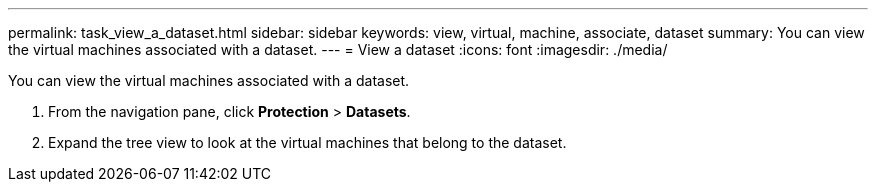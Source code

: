 ---
permalink: task_view_a_dataset.html
sidebar: sidebar
keywords: view, virtual, machine, associate, dataset
summary: You can view the virtual machines associated with a dataset.
---
= View a dataset
:icons: font
:imagesdir: ./media/

[.lead]
You can view the virtual machines associated with a dataset.

. From the navigation pane, click *Protection* > *Datasets*.
. Expand the tree view to look at the virtual machines that belong to the dataset.
